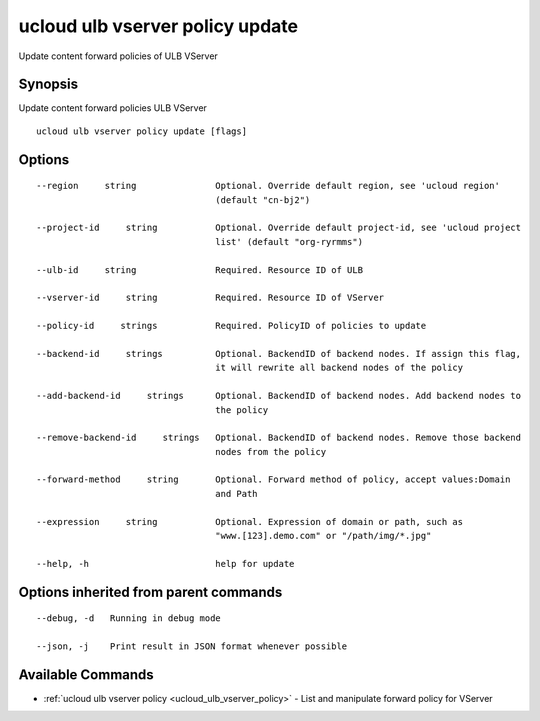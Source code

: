 .. _ucloud_ulb_vserver_policy_update:

ucloud ulb vserver policy update
--------------------------------

Update content forward policies of ULB VServer

Synopsis
~~~~~~~~


Update content forward policies ULB VServer

::

  ucloud ulb vserver policy update [flags]

Options
~~~~~~~

::

  --region     string               Optional. Override default region, see 'ucloud region'
                                    (default "cn-bj2") 

  --project-id     string           Optional. Override default project-id, see 'ucloud project
                                    list' (default "org-ryrmms") 

  --ulb-id     string               Required. Resource ID of ULB 

  --vserver-id     string           Required. Resource ID of VServer 

  --policy-id     strings           Required. PolicyID of policies to update 

  --backend-id     strings          Optional. BackendID of backend nodes. If assign this flag,
                                    it will rewrite all backend nodes of the policy 

  --add-backend-id     strings      Optional. BackendID of backend nodes. Add backend nodes to
                                    the policy 

  --remove-backend-id     strings   Optional. BackendID of backend nodes. Remove those backend
                                    nodes from the policy 

  --forward-method     string       Optional. Forward method of policy, accept values:Domain
                                    and Path 

  --expression     string           Optional. Expression of domain or path, such as
                                    "www.[123].demo.com" or "/path/img/*.jpg" 

  --help, -h                        help for update 


Options inherited from parent commands
~~~~~~~~~~~~~~~~~~~~~~~~~~~~~~~~~~~~~~

::

  --debug, -d   Running in debug mode 

  --json, -j    Print result in JSON format whenever possible 


Available Commands
~~~~~~~~

* :ref:`ucloud ulb vserver policy <ucloud_ulb_vserver_policy>` 	 - List and manipulate forward policy for VServer


